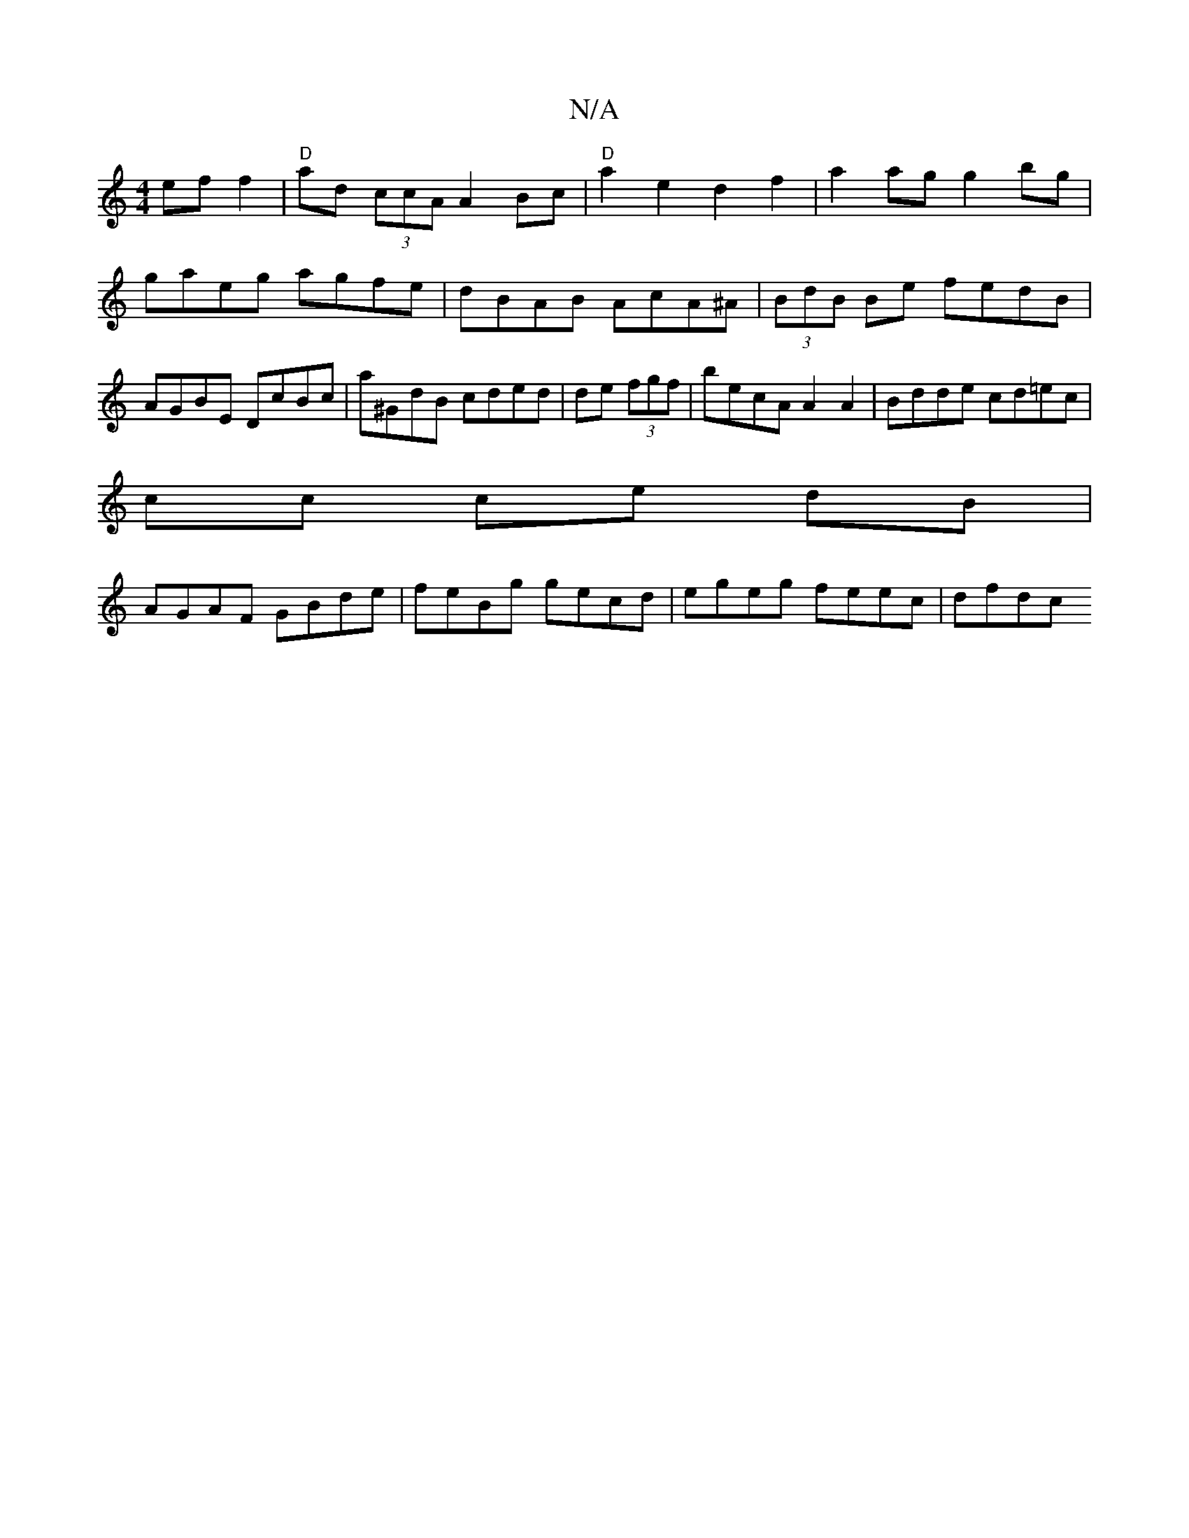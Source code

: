 X:1
T:N/A
M:4/4
R:N/A
K:Cmajor
ef f2|"D"ad (3ccA A2 Bc | "D"a2 e2 d2 f2 | a2ag g2 bg|gaeg agfe|dBAB AcA^A|(3BdB Be fedB | AGBE DcBc | a^GdB cded|de (3fgf | becA A2 A2|Bdde cd=ec|
cc ce dB |
AGAF GBde | feBg gecd | egeg feec | dfdc 